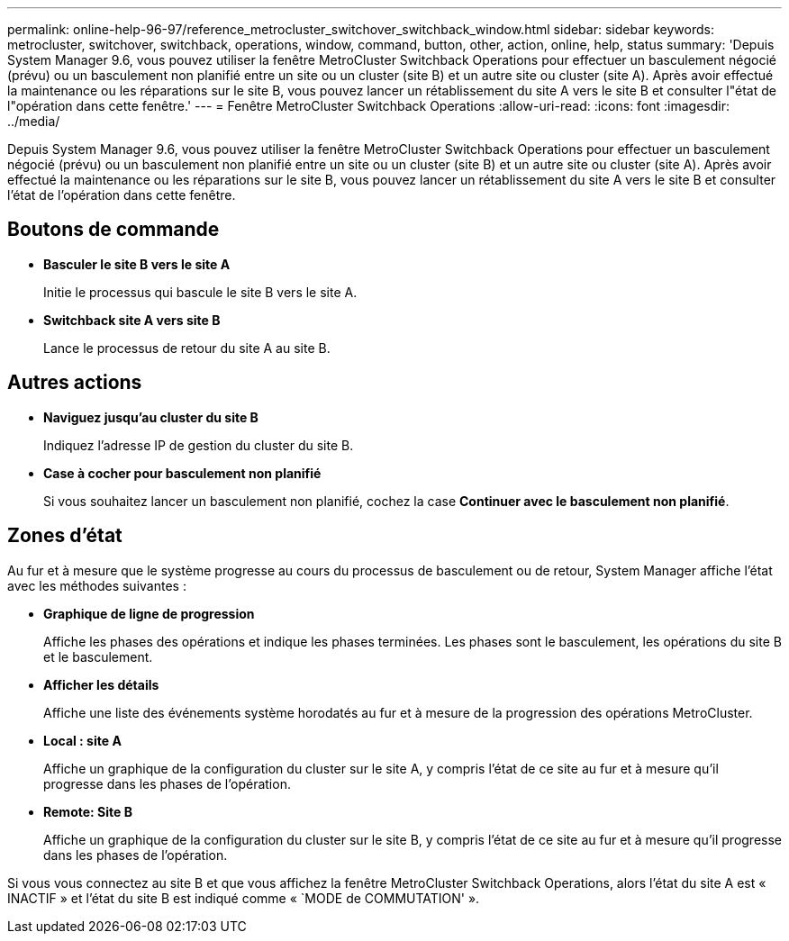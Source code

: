 ---
permalink: online-help-96-97/reference_metrocluster_switchover_switchback_window.html 
sidebar: sidebar 
keywords: metrocluster, switchover, switchback, operations, window, command, button, other, action, online, help, status 
summary: 'Depuis System Manager 9.6, vous pouvez utiliser la fenêtre MetroCluster Switchback Operations pour effectuer un basculement négocié (prévu) ou un basculement non planifié entre un site ou un cluster (site B) et un autre site ou cluster (site A). Après avoir effectué la maintenance ou les réparations sur le site B, vous pouvez lancer un rétablissement du site A vers le site B et consulter l"état de l"opération dans cette fenêtre.' 
---
= Fenêtre MetroCluster Switchback Operations
:allow-uri-read: 
:icons: font
:imagesdir: ../media/


[role="lead"]
Depuis System Manager 9.6, vous pouvez utiliser la fenêtre MetroCluster Switchback Operations pour effectuer un basculement négocié (prévu) ou un basculement non planifié entre un site ou un cluster (site B) et un autre site ou cluster (site A). Après avoir effectué la maintenance ou les réparations sur le site B, vous pouvez lancer un rétablissement du site A vers le site B et consulter l'état de l'opération dans cette fenêtre.



== Boutons de commande

* *Basculer le site B vers le site A*
+
Initie le processus qui bascule le site B vers le site A.

* *Switchback site A vers site B*
+
Lance le processus de retour du site A au site B.





== Autres actions

* *Naviguez jusqu'au cluster du site B*
+
Indiquez l'adresse IP de gestion du cluster du site B.

* *Case à cocher pour basculement non planifié*
+
Si vous souhaitez lancer un basculement non planifié, cochez la case *Continuer avec le basculement non planifié*.





== Zones d'état

Au fur et à mesure que le système progresse au cours du processus de basculement ou de retour, System Manager affiche l'état avec les méthodes suivantes :

* *Graphique de ligne de progression*
+
Affiche les phases des opérations et indique les phases terminées. Les phases sont le basculement, les opérations du site B et le basculement.

* ***Afficher les détails***
+
Affiche une liste des événements système horodatés au fur et à mesure de la progression des opérations MetroCluster.

* *Local : site A*
+
Affiche un graphique de la configuration du cluster sur le site A, y compris l'état de ce site au fur et à mesure qu'il progresse dans les phases de l'opération.

* *Remote: Site B*
+
Affiche un graphique de la configuration du cluster sur le site B, y compris l'état de ce site au fur et à mesure qu'il progresse dans les phases de l'opération.



Si vous vous connectez au site B et que vous affichez la fenêtre MetroCluster Switchback Operations, alors l'état du site A est « INACTIF » et l'état du site B est indiqué comme « `MODE de COMMUTATION' ».
